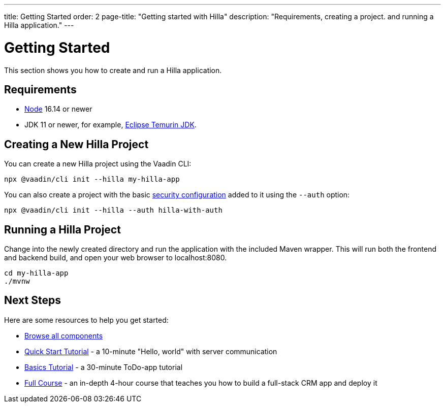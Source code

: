 ---
title: Getting Started
order: 2
page-title: "Getting started with Hilla"
description: "Requirements, creating a project. and running a Hilla application."
---

= Getting Started

This section shows you how to create and run a Hilla application.

[discrete]
== Requirements

- https://nodejs.org/[Node^] 16.14 or newer
- JDK 11 or newer, for example, https://adoptium.net/[Eclipse Temurin JDK^].


== Creating a New Hilla Project

You can create a new Hilla project using the Vaadin CLI:

[source,terminal]
----
npx @vaadin/cli init --hilla my-hilla-app
----

You can also create a project with the basic <<security/configuring#, security configuration>> added to it using the `--auth` option:

[source,terminal]
----
npx @vaadin/cli init --hilla --auth hilla-with-auth
----

== Running a Hilla Project

Change into the newly created directory and run the application with the included Maven wrapper.
This will run both the frontend and backend build, and open your web browser to localhost:8080.

[source,terminal]
----
cd my-hilla-app
./mvnw
----

== Next Steps

Here are some resources to help you get started: 

- https://vaadin.com/docs/ds/components[Browse all components^]
- <<{root}/tutorials/quickstart#,Quick Start Tutorial>> - a 10-minute "Hello, world" with server communication
- <<{root}/tutorials/basics-tutorial#,Basics Tutorial>> - a 30-minute ToDo-app tutorial
- <<{root}/tutorials/in-depth-course#,Full Course>> - an in-depth 4-hour course that teaches you how to build a full-stack CRM app and deploy it
